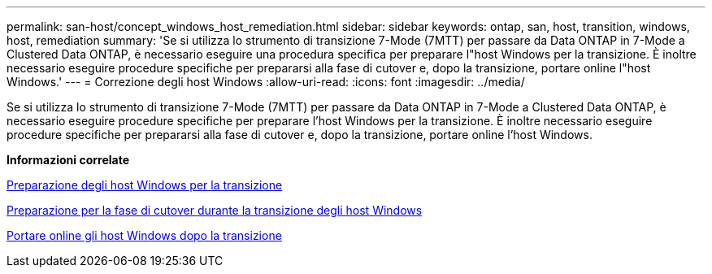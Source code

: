 ---
permalink: san-host/concept_windows_host_remediation.html 
sidebar: sidebar 
keywords: ontap, san, host, transition, windows, host, remediation 
summary: 'Se si utilizza lo strumento di transizione 7-Mode (7MTT) per passare da Data ONTAP in 7-Mode a Clustered Data ONTAP, è necessario eseguire una procedura specifica per preparare l"host Windows per la transizione. È inoltre necessario eseguire procedure specifiche per prepararsi alla fase di cutover e, dopo la transizione, portare online l"host Windows.' 
---
= Correzione degli host Windows
:allow-uri-read: 
:icons: font
:imagesdir: ../media/


[role="lead"]
Se si utilizza lo strumento di transizione 7-Mode (7MTT) per passare da Data ONTAP in 7-Mode a Clustered Data ONTAP, è necessario eseguire procedure specifiche per preparare l'host Windows per la transizione. È inoltre necessario eseguire procedure specifiche per prepararsi alla fase di cutover e, dopo la transizione, portare online l'host Windows.

*Informazioni correlate*

xref:task_preparing_windows_hosts_for_transition.adoc[Preparazione degli host Windows per la transizione]

xref:task_preparing_for_cutover_when_transitioning_windows_hosts.adoc[Preparazione per la fase di cutover durante la transizione degli host Windows]

xref:task_bringing_windows_hosts_online_after_transition.adoc[Portare online gli host Windows dopo la transizione]
